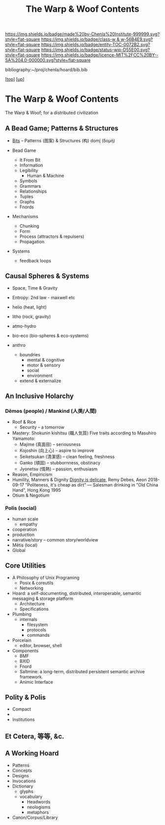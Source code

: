 #   -*- mode: org; fill-column: 60 -*-
#+STARTUP: showall
#+TITLE:   The Warp & Woof Contents
#+LINK: pdf   pdfview:~/proj/chenla/hoard/lib/

[[https://img.shields.io/badge/made%20by-Chenla%20Institute-999999.svg?style=flat-square]] 
[[https://img.shields.io/badge/class-w & w-56B4E9.svg?style=flat-square]]
[[https://img.shields.io/badge/entity-TOC-0072B2.svg?style=flat-square]]
[[https://img.shields.io/badge/status-wip-D55E00.svg?style=flat-square]]
[[https://img.shields.io/badge/licence-MIT%2FCC%20BY--SA%204.0-000000.svg?style=flat-square]]

bibliography:~/proj/chenla/hoard/bib.bib

[[[../../index.org][top]]] [[[../index.org][up]]]

* The Warp & Woof Contents
  :PROPERTIES:
  :CUSTOM_ID:
  :Name:      /home/deerpig/proj/chenla/warp/toc.org
  :Created:   2018-09-21T21:18@Prek Leap (11.642600N-104.919210W)
  :ID:        cef4df51-d14e-45ff-85c3-e7c644d83f65
  :VER:       590811558.403369561
  :GEO:       48P-491193-1287029-15
  :BXID:      proj:EKB7-1254
  :Class:     primer
  :Entity:    toc
  :Status:    wip 
  :Licence:   MIT/CC BY-SA 4.0
  :END:


The Warp & Woof; for a distributed civilization

** A Bead Game; Patterns & Structures
 - [[./ww01/index.org][Bits]] -- Patterns (图案) & Structures (构) domí̱ (δομή)

 - Bead Game
   - It From Bit
   - Information
   - Legibility
     - Human & Machine
   - Symbols
   - Grammars
   - Relationships
   - Tuples
   - Graphs
   - Fnords
 - Mechanisms
   - Chunking
   - Form
   - Process (attractors & repulsers)
   - Propagation
 - Systems
   - feedback loops

** Causal Spheres & Systems
  - Space, Time & Gravity
  - Entropy: 2nd law - maxwell etc

  - helio (heat, light)
  - litho (rock, gravity)
  - atmo-hydro
  - bio-eco (bio-spheres & eco-systems)
  - anthro
    - boundries
      - mental & cognitive
      - motor & sensory
      - social
      - environment
    - extend & externalize


** An Inclusive Holarchy

*** Dēmos (people) / Mankind (人类/人間)
   - Roof & Rice
     - Security -- a tomorrow
   - Mastery: Shokunin kishitsu (職人気質)
     Five traits according to Masuhiro Yamamoto:
     - Majime (真面目)      -- seriousness
     - Kojoshin (向上心)    -- aspire to improve
     - Seiketsukan (清潔感) -- clean feeling, freshness
     - Ganko (頑固)         -- stubbornness, obstinacy
     - Jyonetsu (情熱)      -- passion, enthusiasm
   - Reason, Empiricism
   - Humility, Manners & Dignity
     [[https://aeon.co/essays/human-dignity-is-an-ideal-with-remarkably-shallow-roots?utm_medium=feed&utm_source=rss-feed][Dignity is delicate]], Remy Debes, Aeon 2018-09-17
     "Politeness, it's cheap as dirt" 
      — Salesman drinking in "Old China Hand", Hong Kong 1995
   - Otium & Negotium

*** Polis (social)
 - human scale
   - empathy
 - cooperation
 - production
 - narrative/story -- common story/worldview
 - Mētis (local) 
 - Global

** Core Utilities
  - A Philosophy of Unix Programing
    - Posix & coreutils
    - Networking
  - Hoard: a self-documenting, distributed, interoperable, semantic messaging &
    storage platform  
    - Architecture
    - Specifications
  - Plumbing
    - internals
      - filesystem
      - protocols
      - commands
  - Porcelain
    - editor, browser, shell
  - Components
    - BMF
    - BXID
    - Fnord
    - Saltmine: a long-term, distributed persistent
      semantic archive framework.
    - Animic Interface
** Polity & Polis
   - Compact
   - 
   - Institutions
** Et Cetera, 等等, &c.
** A Working Hoard
 - Patterns
 - Concepts
 - Designs
 - Invocations
 - Dictionary
   - glyphs
   - vocabulary
     - Headwords
     - neologisms
     - metaphors
 - Canon/Corpus/Library
